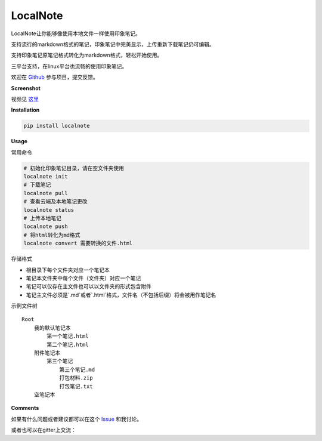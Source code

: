 LocalNote |Gitter| |Python27|
=============================

LocalNote让你能够像使用本地文件一样使用印象笔记。

支持流行的markdown格式的笔记，印象笔记中完美显示，上传重新下载笔记仍可编辑。

支持印象笔记原笔记格式转化为markdown格式，轻松开始使用。

三平台支持，在linux平台也流畅的使用印象笔记。

欢迎在 `Github <https://github.com/littlecodersh/LocalNote>`__ 参与项目，提交反馈。

**Screenshot**

|GifDemo|

视频见 `这里 <http://v.youku.com/v_show/id_XMTU3Nzc5NzU1Ng==>`__

**Installation**

.. code:: bash

    pip install localnote

**Usage**

常用命令

.. code:: bash

    # 初始化印象笔记目录，请在空文件夹使用
    localnote init
    # 下载笔记
    localnote pull
    # 查看云端及本地笔记更改
    localnote status
    # 上传本地笔记
    localnote push
    # 将html转化为md格式
    localnote convert 需要转换的文件.html

存储格式

- 根目录下每个文件夹对应一个笔记本
- 笔记本文件夹中每个文件（文件夹）对应一个笔记
- 笔记可以仅存在主文件也可以以文件夹的形式包含附件
- 笔记主文件必须是`.md`或者`.html`格式，文件名（不包括后缀）将会被用作笔记名

示例文件树

::

    Root
        我的默认笔记本
            第一个笔记.html
            第二个笔记.html
        附件笔记本
            第三个笔记
                第三个笔记.md
                打包材料.zip
                打包笔记.txt
        空笔记本

**Comments**

如果有什么问题或者建议都可以在这个 `Issue <https://github.com/littlecodersh/LocalNote/issues/1>`__ 和我讨论。

或者也可以在gitter上交流： |Gitter|

.. |Python27| image:: https://img.shields.io/badge/python-2.7-ff69b4.svg
.. |Gitter| image:: https://badges.gitter.im/littlecodersh/LocalNote.svg
    :target: https://github.com/littlecodersh/ItChat/tree/robot
.. |GifDemo| image:: http://7xrip4.com1.z0.glb.clouddn.com/LocalNoteDemo.gif


